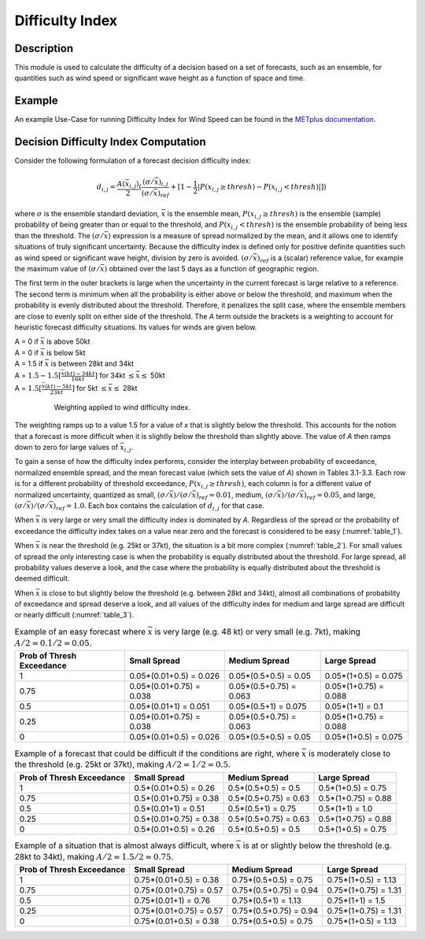 ****************
Difficulty Index
****************

Description
===========

This module is used to calculate the difficulty of a decision based on a set of forecasts, 
such as an ensemble, for quantities such as wind speed or significant wave height as a 
function of space and time.

Example
=======

An example Use-Case for running Difficulty Index for Wind Speed can be found in the `METplus documentation <https://metplus.readthedocs.io/en/latest/generated/model_applications/medium_range/UserScript_fcstGEFS_Difficulty_Index.html#sphx-glr-generated-model-applications-medium-range-userscript-fcstgefs-difficulty-index-py>`_.

Decision Difficulty Index Computation
=====================================

Consider the following formulation of a forecast decision difficulty index:

  .. math :: d_{i,j} = \frac{A(\bar{x}_{i,j})}{2}(\frac{(\sigma/\bar{x})_{i,j}}{(\sigma/\bar{x})_{ref}}+[1-\frac{1}{2}|P(x_{i,j}\geq thresh)-P(x_{i,j}<thresh)|])

where :math:`\sigma` is the ensemble standard deviation, :math:`\bar{x}` is the ensemble mean, 
:math:`P(x_{i,j}\geq thresh)` is the ensemble (sample) probability of being greater than or equal 
to the threshold, and  :math:`P(x_{i,j}<thresh)` is the ensemble probability of being less than 
the threshold. The :math:`(\sigma/\bar{x})` expression is a measure of spread normalized by the 
mean, and it allows one to identify situations of truly significant uncertainty. Because the 
difficulty index is defined only for positive definite quantities such as wind speed or significant 
wave height, division by zero is avoided. :math:`(\sigma/\bar{x})_{ref}` is a (scalar) reference 
value, for example the maximum value of :math:`(\sigma/\bar{x})` obtained over the last 5 days as 
a function of geographic region.

The first term in the outer brackets is large when the uncertainty in the current forecast is 
large relative to a reference. The second term is minimum when all the probability is either 
above or below the threshold, and maximum when the probability is evenly distributed about the 
threshold. Therefore, it penalizes the split case, where the ensemble members are close to evenly 
split on either side of the threshold. The *A* term outside the brackets is a weighting to account 
for heuristic forecast difficulty situations. Its values for winds are given below.

| A = 0 if :math:`\bar{x}` is above 50kt
| A = 0 if :math:`\bar{x}` is below 5kt
| A = 1.5 if :math:`\bar{x}` is between 28kt and 34kt
| A = :math:`1.5 - 1.5[\frac{\bar{x}(kt)-34kt}{16kt}]` for 34kt :math:`\leq\bar{x}\leq` 50kt
| A = :math:`1.5[\frac{\bar{x}(kt)-5kt}{23kt}]` for 5kt :math:`\leq\bar{x}\leq` 28kt

  .. _difficulty_index_fig1:

  .. figure:: figure/weighting_wind_speed_difficulty_index.png

     Weighting applied to wind difficulty index.

The weighting ramps up to a value 1.5 for a value of *x* that is slightly below the threshold. 
This accounts for the notion that a forecast is more difficult when it is slightly below the threshold 
than slightly above. The value of *A* then ramps down to zero for large values of 
:math:`\bar{x}_{i,j}`.

To gain a sense of how the difficulty index performs, consider the interplay between probability of 
exceedance, normalized ensemble spread, and the mean forecast value (which sets the value of 
*A*) shown in Tables 3.1-3.3. Each row is for a different probability of threshold exceedance, 
:math:`P(x_{i,j} \geq thresh)`, each column is for a different value of normalized uncertainty, 
quantized as small, :math:`(\sigma/\bar{x})/(\sigma/\bar{x})_{ref}=0.01`, medium, 
:math:`(\sigma/\bar{x})/(\sigma/\bar{x})_{ref}=0.05`, and large, 
:math:`(\sigma/\bar{x})/(\sigma/\bar{x})_{ref}=1.0`. Each box contains the calculation of 
:math:`d_{i,j}` for that case.

When :math:`\bar{x}` is very large or very small the difficulty index is dominated by *A*. 
Regardless of the spread or the probability of exceedance the difficulty index takes on a value near 
zero and the forecast is considered to be easy (:numref:`table_1`).

When :math:`\bar{x}` is near the threshold (e.g. 25kt or 37kt), the situation is a bit more complex 
(:numref:`table_2`). For small values of spread the only interesting case is when the probability is 
equally distributed about the threshold. For large spread, all probability values deserve a look, and 
the case where the probability is equally distributed about the threshold is deemed difficult.

When :math:`\bar{x}` is close to but slightly below the threshold (e.g. between 28kt and 34kt), 
almost all combinations of probability of exceedance and spread deserve a look, and all values of the 
difficulty index for medium and large spread are difficult or nearly difficult (:numref:`table_3`).

.. _table_1:

.. list-table:: Example of an easy forecast where :math:`\bar{x}` is very large (e.g. 48 kt) or very small (e.g. 7kt), making :math:`A/2=0.1/2=0.05`.
  :widths: auto
  :header-rows: 1

  * - Prob of Thresh Exceedance 
    - Small Spread
    - Medium Spread
    - Large Spread
  * - 1
    - 0.05*(0.01+0.5) = 0.026
    - 0.05*(0.5+0.5) = 0.05
    - 0.05*(1+0.5) = 0.075
  * - 0.75
    - 0.05*(0.01+0.75) = 0.038
    - 0.05*(0.5+0.75) = 0.063
    - 0.05*(1+0.75) = 0.088
  * - 0.5
    - 0.05*(0.01+1) = 0.051
    - 0.05*(0.5+1) = 0.075
    - 0.05*(1+1) = 0.1
  * - 0.25
    - 0.05*(0.01+0.75) = 0.038
    - 0.05*(0.5+0.75) = 0.063
    - 0.05*(1+0.75) = 0.088
  * - 0
    - 0.05*(0.01+0.5) = 0.026
    - 0.05*(0.5+0.5) = 0.05
    - 0.05*(1+0.5) = 0.075

.. _table_2:

.. list-table:: Example of a forecast that could be difficult if the conditions are right, where :math:`\bar{x}` is moderately close to the threshold (e.g. 25kt or 37kt), making :math:`A/2=1/2=0.5`.
  :widths: auto
  :header-rows: 1

  * - Prob of Thresh Exceedance
    - Small Spread
    - Medium Spread
    - Large Spread
  * - 1
    - 0.5*(0.01+0.5) = 0.26
    - 0.5*(0.5+0.5) = 0.5
    - 0.5*(1+0.5) = 0.75
  * - 0.75
    - 0.5*(0.01+0.75) = 0.38
    - 0.5*(0.5+0.75) = 0.63
    - 0.5*(1+0.75) = 0.88
  * - 0.5
    - 0.5*(0.01+1) = 0.51
    - 0.5*(0.5+1) = 0.75
    - 0.5*(1+1) = 1.0
  * - 0.25
    - 0.5*(0.01+0.75) = 0.38
    - 0.5*(0.5+0.75) = 0.63
    - 0.5*(1+0.75) = 0.88
  * - 0
    - 0.5*(0.01+0.5) = 0.26
    - 0.5*(0.5+0.5) = 0.5
    - 0.5*(1+0.5) = 0.75

.. _table_3:

.. list-table:: Example of a situation that is almost always difficult, where :math:`\bar{x}` is at or slightly below the threshold (e.g. 28kt to 34kt), making :math:`A/2=1.5/2=0.75`.
  :widths: auto
  :header-rows: 1

  * - Prob of Thresh Exceedance
    - Small Spread
    - Medium Spread
    - Large Spread
  * - 1
    - 0.75*(0.01+0.5) = 0.38
    - 0.75*(0.5+0.5) = 0.75
    - 0.75*(1+0.5) = 1.13
  * - 0.75
    - 0.75*(0.01+0.75) = 0.57
    - 0.75*(0.5+0.75) = 0.94
    - 0.75*(1+0.75) = 1.31
  * - 0.5
    - 0.75*(0.01+1) = 0.76
    - 0.75*(0.5+1) = 1.13
    - 0.75*(1+1) = 1.5
  * - 0.25
    - 0.75*(0.01+0.75) = 0.57
    - 0.75*(0.5+0.75) = 0.94
    - 0.75*(1+0.75) = 1.31
  * - 0
    - 0.75*(0.01+0.5) = 0.38
    - 0.75*(0.5+0.5) = 0.75
    - 0.75*(1+0.5) = 1.13

